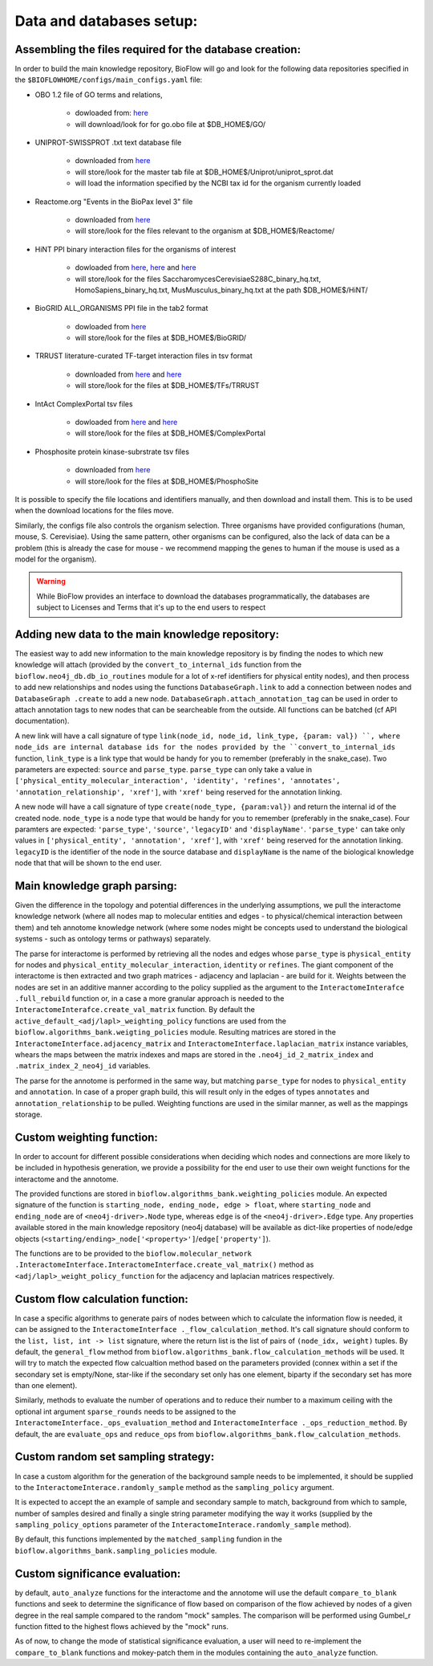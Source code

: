 Data and databases setup:
=========================

Assembling the files required for the database creation:
--------------------------------------------------------

In order to build the main knowledge repository, BioFlow will go and look for the following data
repositories specified in the ``$BIOFLOWHOME/configs/main_configs.yaml`` file:

* OBO 1.2 file of GO terms and relations,

    * dowloaded from: `here <http://purl.obolibrary.org/obo/go/go-basic.obo>`__
    * will download/look for for go.obo file at $DB_HOME$/GO/

* UNIPROT-SWISSPROT .txt text database file

    * downloaded from `here <ftp://ftp.uniprot.org/pub/databases/uniprot/current_release/knowledgebase/complete/uniprot_sprot.dat.gz>`__
    * will store/look for the master tab file at $DB_HOME$/Uniprot/uniprot_sprot.dat
    * will load the information specified by the NCBI tax id for the organism currently loaded

* Reactome.org "Events in the BioPax level 3" file

    * downloaded from `here <http://www.reactome.org/download/index.html>`__
    * will store/look for the files relevant to the organism at $DB_HOME$/Reactome/

* HiNT PPI binary interaction files for the organisms of interest

    * dowloaded from `here <http://hint.yulab.org/download/HomoSapiens/binary/hq/>`__, `here <http://hint.yulab.org/download/SaccharomycesCerevisiaeS288C/binary/hq/>`__ and `here <http://hint.yulab.org/download/MusMusculus/binary/hq/>`__
    * will store/look for the files SaccharomycesCerevisiaeS288C_binary_hq.txt, HomoSapiens_binary_hq.txt, MusMusculus_binary_hq.txt at the path $DB_HOME$/HiNT/

* BioGRID ALL_ORGANISMS PPI file in the tab2 format

    * dowloaded from `here <http://thebiogrid.org/download.php'>`__
    * will store/look for the files at $DB_HOME$/BioGRID/

* TRRUST literature-curated TF-target interaction files in tsv format

    * downloaded from `here <http://www.grnpedia.org/trrust/data/trrust_rawdata.human.tsv>`__ and `here <http://www.grnpedia.org/trrust/data/trrust_rawdata.mouse.tsv>`__
    * will store/look for the files at $DB_HOME$/TFs/TRRUST

* IntAct ComplexPortal tsv files

    * dowloaded from `here <ftp://ftp.ebi.ac.uk/pub/databases/intact/complex/current/complextab/homo_sapiens.tsv>`__ and `here <ftp://ftp.ebi.ac.uk/pub/databases/intact/complex/current/complextab/saccharomyces_cerevisiae.tsv>`__
    * will store/look for the files at $DB_HOME$/ComplexPortal

* Phosphosite protein kinase-subrstrate tsv files

    * downloaded from `here <https://www.phosphosite.org/staticDownloads>`__
    * will store/look for the files at $DB_HOME$/PhosphoSite

It is possible to specify the file locations and identifiers manually, and then download and
install them. This is to be used when the download locations for the files move.


Similarly, the configs file also controls the organism selection. Three organisms have provided
configurations (human, mouse, S. Cerevisiae). Using the same pattern, other organisms can be
configured, also the lack of data can be a problem (this is already the case for mouse - we
recommend mapping the genes to human if the mouse is used as a model for the organism).


.. WARNING::
    While BioFlow provides an interface to download the databases programmatically, the databases are subject to Licenses and Terms that it's up to the end users to respect

Adding new data to the main knowledge repository:
-------------------------------------------------
The easiest way to add new information to the main knowledge repository is by finding the nodes
to which new knowledge will attach (provided by the ``convert_to_internal_ids`` function from the
``bioflow.neo4j_db.db_io_routines`` module for a lot of x-ref identifiers for physical entity
nodes), and then process to add new relationships and nodes
using the functions ``DatabaseGraph.link`` to add a connection between nodes and ``DatabaseGraph
.create`` to add a new node. ``DatabaseGraph.attach_annotation_tag`` can be used in order to
attach annotation tags to new nodes that can be searcheable from the outside. All functions can
be batched (cf API documentation).

A new link will have a call signature of type ``link(node_id, node_id, link_type, {param: val})
``, where node_ids are internal database ids for the nodes provided by the
``convert_to_internal_ids`` function, ``link_type`` is a link type that would be handy for you to
remember (preferably in the snake_case). Two parameters are expected: ``source`` and
``parse_type``.  ``parse_type`` can only take a value in ``['physical_entity_molecular_interaction',
'identity', 'refines', 'annotates', 'annotation_relationship', 'xref']``, with ``'xref'`` being
reserved for the annotation linking.

A new node will have a call signature of type ``create(node_type, {param:val})`` and return the
internal id of the created node. ``node_type`` is a node type that would be handy for you to
remember (preferably in the snake_case). Four paramters are expected: ``'parse_type'``,
``'source'``, ``'legacyID'`` and ``'displayName'``. ``'parse_type'`` can take only values in
``['physical_entity', 'annotation', 'xref']``, with ``'xref'`` being reserved for the annotation
linking. ``legacyID`` is the identifier of the node in the source database and ``displayName`` is
the name of the biological knowledge node that that will be shown to the end user.


Main knowledge graph parsing:
-----------------------------
Given the difference in the topology and potential differences in the underlying assumptions, we
pull the interactome knowledge network (where all nodes map to molecular entities and edges - to
physical/chemical interaction between them) and teh annotome knowledge network (where some nodes
might be concepts used to understand the biological systems - such as ontology terms or pathways)
separately.

The parse for interactome is performed by retrieving all the nodes and edges whose ``parse_type``
is ``physical_entity`` for nodes and ``physical_entity_molecular_interaction``, ``identity`` or
``refines``. The giant component of the interactome is then extracted and two graph matrices -
adjacency and laplacian - are build for it. Weights between the nodes are set in an additive
manner according to the policy supplied as the argument to the ``InteractomeInterafce
.full_rebuild`` function or, in a case a more granular approach is needed to the
``InteractomeInterafce.create_val_matrix`` function. By default the
``active_default_<adj/lapl>_weighting_policy`` functions are used from the
``bioflow.algorithms_bank.weigting_policies`` module. Resulting matrices are stored in the
``InteractomeInterface.adjacency_matrix`` and ``InteractomeInterface.laplacian_matrix`` instance
variables, whears the maps between the matrix indexes and maps are stored in the
``.neo4j_id_2_matrix_index`` and ``.matrix_index_2_neo4j_id`` variables.

The parse for the annotome is performed in the same way, but matching ``parse_type`` for nodes to
``physical_entity`` and ``annotation``. In case of a proper graph build, this will result only in
the edges of types ``annotates`` and ``annotation_relationship`` to be pulled. Weighting
functions are used in the similar manner, as well as the mappings storage.


Custom weighting function:
--------------------------
In order to account for different possible considerations when deciding which nodes and
connections are more likely to be included in hypothesis generation, we provide a possibility for
the end user to use their own weight functions for the interactome and the annotome.

The provided functions are stored in ``bioflow.algorithms_bank.weighting_policies`` module. An
expected signature of the function is ``starting_node, ending_node, edge > float``, where
``starting_node`` and ``ending_node`` are of ``<neo4j-driver>.Node`` type, whereas ``edge`` is of
the ``<neo4j-driver>.Edge`` type. Any properties available stored in the main knowledge
repository (neo4j database) will be available as dict-like properties of node/edge objects
(``<starting/ending>_node['<property>']``/``edge['property']``).

The functions are to be provided to the ``bioflow.molecular_network
.InteractomeInterface.InteractomeInterface.create_val_matrix()`` method as
``<adj/lapl>_weight_policy_function`` for the adjacency and laplacian matrices respectively.


Custom flow calculation function:
---------------------------------
In case a specific algorithms to generate pairs of nodes between which
to calculate the information flow is needed, it can be assigned to the ``InteractomeInterface
._flow_calculation_method``. It's call signature should conform to the ``list, list, int ->
list`` signature, where the return list is the list of pairs of ``(node_idx, weight)`` tuples. By
default, the ``general_flow`` method from ``bioflow.algorithms_bank.flow_calculation_methods``
will be used. It will try to match the expected flow calcualtion method based on the parameters
provided (connex within a set if the secondary set is empty/None, star-like if the secondary set
only has one element, biparty if the secondary set has more than one element).

Similarly, methods to evaluate the number of operations and to reduce their number
to a maximum ceiling with the optional int argument ``sparse_rounds`` needs to be assigned to the
``InteractomeInterface._ops_evaluation_method`` and ``InteractomeInterface
._ops_reduction_method``. By default, the are ``evaluate_ops`` and ``reduce_ops`` from
``bioflow.algorithms_bank.flow_calculation_methods``.


Custom random set sampling strategy:
------------------------------------
In case a custom algorithm for the generation of the background sample needs to be implemented,
it should be supplied to the ``InteractomeInterace.randomly_sample`` method as the
``sampling_policy`` argument.

It is expected to accept the an example of sample and secondary sample to match, background from
which to sample, number of samples desired and finally a single string parameter modifying the
way it works (supplied by the ``sampling_policy_options`` parameter of the
``InteractomeInterace.randomly_sample`` method).

By default, this functions implemented by the ``matched_sampling`` fundion in the
``bioflow.algorithms_bank.sampling_policies`` module.


Custom significance evaluation:
-------------------------------
by default, ``auto_analyze`` functions for the interactome and the annotome will use the default
``compare_to_blank`` functions and seek to determine the significance of flow based on comparison
of the flow achieved by nodes of a given degree in the real sample compared to the random "mock"
samples. The comparison will be performed using Gumbel_r function fitted to the highest flows
achieved by the "mock" runs.

As of now, to change the mode of statistical significance evaluation, a user will need to
re-implement the ``compare_to_blank`` functions and mokey-patch them in the modules containing
the ``auto_analyze`` function.
